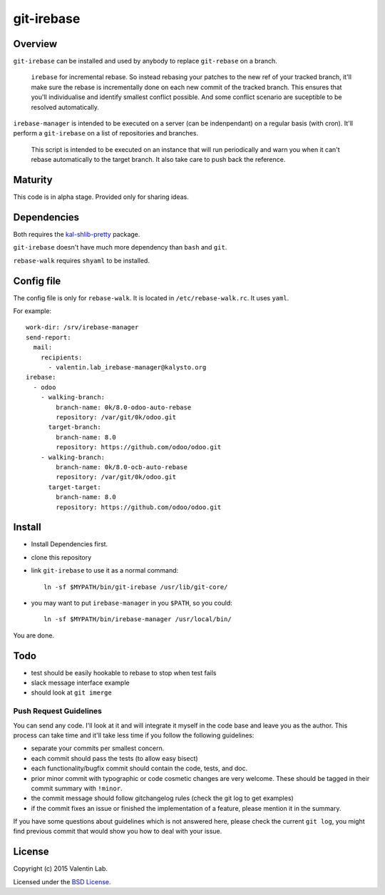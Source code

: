 ===========
git-irebase
===========


Overview
========

``git-irebase`` can be installed and used by anybody to replace ``git-rebase``
on a branch.

  ``irebase`` for incremental rebase. So instead rebasing your patches to 
  the new ref of your tracked branch, it'll make sure the rebase is incrementally
  done on each new commit of the tracked branch.
  This ensures that you'll individualise and identify smallest conflict possible.
  And some conflict scenario are suceptible to be resolved automatically.

``irebase-manager`` is intended to be executed on a server (can be indenpendant)
on a regular basis (with cron). It'll perform a ``git-irebase`` on a list of
repositories and branches.

  This script is intended to be executed on an instance that will run periodically
  and warn you when it can't rebase automatically to the target branch. It also
  take care to push back the reference.


Maturity
========

This code is in alpha stage. Provided only for sharing ideas.


Dependencies
============

Both requires the `kal-shlib-pretty`_ package.

.. _kal-shlib-pretty: https://github.com/vaab/kal-shlib-pretty

``git-irebase`` doesn't have much more dependency than ``bash`` and ``git``.

``rebase-walk`` requires ``shyaml`` to be installed.


Config file
===========

The config file is only for ``rebase-walk``. It is located in ``/etc/rebase-walk.rc``.
It uses ``yaml``.

For example::

    work-dir: /srv/irebase-manager
    send-report:
      mail:
        recipients:
          - valentin.lab_irebase-manager@kalysto.org
    irebase:
      - odoo
        - walking-branch:
            branch-name: 0k/8.0-odoo-auto-rebase
            repository: /var/git/0k/odoo.git
          target-branch:
            branch-name: 8.0
            repository: https://github.com/odoo/odoo.git
        - walking-branch:
            branch-name: 0k/8.0-ocb-auto-rebase
            repository: /var/git/0k/odoo.git
          target-target:
            branch-name: 8.0
            repository: https://github.com/odoo/odoo.git


Install
=======

- Install Dependencies first.
- clone this repository
- link ``git-irebase`` to use it as a normal command::

    ln -sf $MYPATH/bin/git-irebase /usr/lib/git-core/

- you may want to put ``irebase-manager`` in you ``$PATH``,
  so you could::

    ln -sf $MYPATH/bin/irebase-manager /usr/local/bin/

You are done.


Todo
====

- test should be easily hookable to rebase to stop when test fails
- slack message interface example
- should look at ``git imerge``


Push Request Guidelines
-----------------------

You can send any code. I'll look at it and will integrate it myself in
the code base and leave you as the author. This process can take time and
it'll take less time if you follow the following guidelines:

- separate your commits per smallest concern.
- each commit should pass the tests (to allow easy bisect)
- each functionality/bugfix commit should contain the code, tests,
  and doc.
- prior minor commit with typographic or code cosmetic changes are
  very welcome. These should be tagged in their commit summary with
  ``!minor``.
- the commit message should follow gitchangelog rules (check the git
  log to get examples)
- if the commit fixes an issue or finished the implementation of a
  feature, please mention it in the summary.

If you have some questions about guidelines which is not answered here,
please check the current ``git log``, you might find previous commit that
would show you how to deal with your issue.


License
=======

Copyright (c) 2015 Valentin Lab.

Licensed under the `BSD License`_.

.. _BSD License: http://raw.github.com/0k/git-irebase/master/LICENSE
